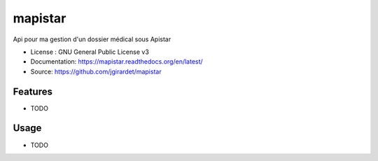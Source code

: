 ===============================
mapistar
===============================

.. image:: https://travis-ci.org/jgirardet/mapistar.svg?branch=master
    :target: https://travis-ci.org/jgirardet/mapistar
.. image:: https://readthedocs.org/projects/mapistar/badge/?version=latest
   :target: http://mapistar.readthedocs.io/en/latest/?badge=latest
   :alt: Documentation Status
.. image:: https://coveralls.io/repos/github/jgirardet/mapistar/badge.svg
   :target: https://coveralls.io/github/jgirardet/mapistar
.. image:: https://badge.fury.io/py/mapistar.svg
   :target: https://pypi.python.org/pypi/mapistar/
   :alt: Pypi package

Api pour ma gestion d'un dossier médical sous Apistar


* License : GNU General Public License v3 
* Documentation: https://mapistar.readthedocs.org/en/latest/
* Source: https://github.com/jgirardet/mapistar

Features
--------

* TODO

Usage
-----

* TODO



